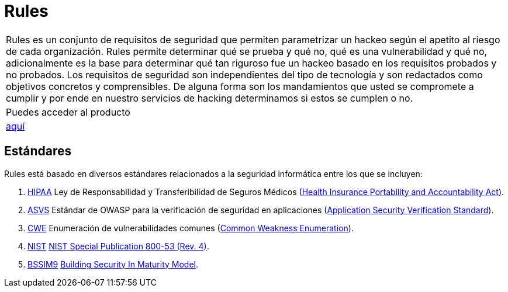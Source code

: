 :slug: productos/rules/
:category: productos
:description: El propósito de esta página es presentar los productos ofrecidos por Fluid Attacks. Rules es una recopilación de criterios de seguridad desarrollados por Fluid Attacks, basados en diferentes estándares internacionales para garantizar la seguridad de la información en diferentes áreas.
:keywords: Fluid Attacks, Productos, Rules, Criterios, Seguridad, Aplicaciones.
:translate: products/rules/

= Rules

[role="tb-product"]
[cols="^.^", frame="none"]
|====

a|+Rules+ es un conjunto de requisitos de seguridad
que permiten parametrizar un hackeo
según el apetito al riesgo de cada organización.
+Rules+ permite determinar qué se prueba y qué no,
qué es una vulnerabilidad y qué no,
adicionalmente es la base para determinar
qué tan riguroso fue un hackeo
basado en los requisitos probados y no probados.
Los requisitos de seguridad son independientes del tipo de tecnología
y son redactados como objetivos concretos y comprensibles.
De alguna forma son los mandamientos
que usted se compromete a cumplir
y por ende en nuestro servicios de hacking determinamos
si estos se cumplen o no.

a|Puedes acceder al producto

a|[button]#link:../../rules/[aquí]#
|====

== Estándares

Rules está basado en diversos estándares
relacionados a la seguridad informática
entre los que se incluyen:

. [button]#link:../../search.html?q=HIPAA[HIPAA]#
Ley de Responsabilidad y Transferibilidad de Seguros Médicos
(link:https://www.hhs.gov/hipaa/for-professionals/security/laws-regulations/index.html[Health Insurance Portability and Accountability Act]).

. [button]#link:../../search.html?q=ASVS[ASVS]#
Estándar de +OWASP+ para la verificación de seguridad en aplicaciones
(link:https://www.owasp.org/index.php/Category:OWASP_Application_Security_Verification_Standard_Project[Application Security Verification Standard]).

. [button]#link:../../search.html?q=CWE[CWE]#
Enumeración de vulnerabilidades comunes
(link:https://cwe.mitre.org/[Common Weakness Enumeration]).

. [button]#link:../../search.html?q=NIST+800-53[NIST]#
link:https://nvd.nist.gov/800-53/Rev4[NIST Special Publication 800-53 (Rev. 4)].

. [button]#link:../../search.html?q=bssim9[BSSIM9]#
link:https://www.bsimm.com/download.html[Building Security In Maturity Model].
